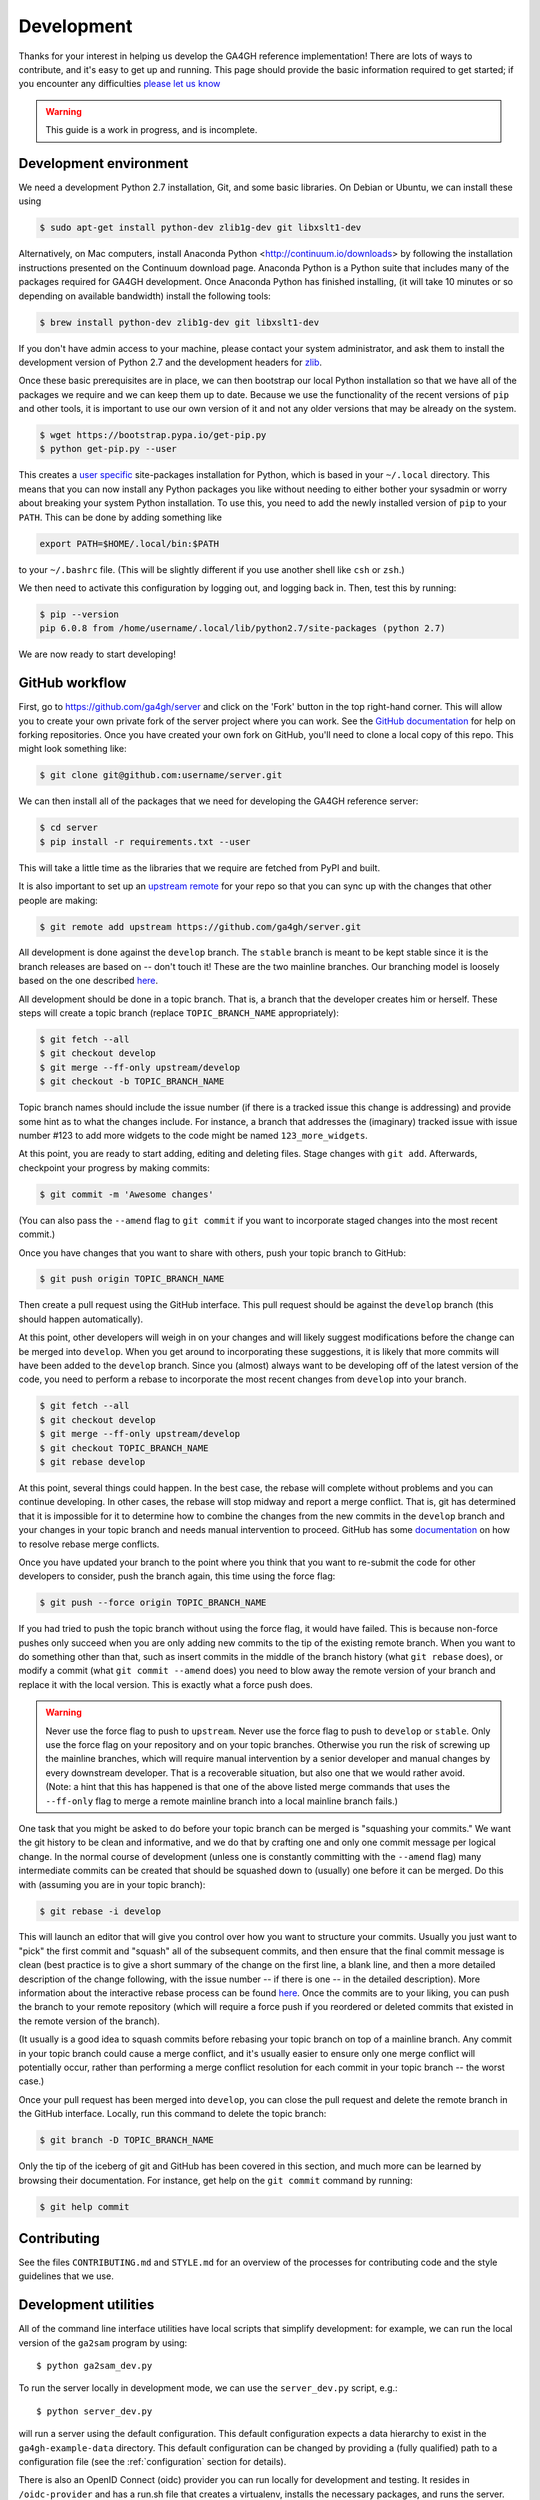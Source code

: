 .. _development:

-----------
Development
-----------

Thanks for your interest in helping us develop the GA4GH reference
implementation! There are lots of ways to contribute, and it's easy
to get up and running. This page should provide the basic information
required to get started; if you encounter any difficulties
`please let us know <https://github.com/ga4gh/server/issues>`_

.. warning::

    This guide is a work in progress, and is incomplete.

***********************
Development environment
***********************

We need a development Python 2.7 installation, Git, and some basic
libraries. On Debian or Ubuntu, we can install these using

.. code-block:: bash

    $ sudo apt-get install python-dev zlib1g-dev git libxslt1-dev

Alternatively, on Mac computers, install Anaconda Python
<http://continuum.io/downloads> by following the installation instructions
presented on the Continuum download page. Anaconda Python is a Python suite
that includes many of the packages required for GA4GH development. Once
Anaconda Python has finished installing, (it will take 10 minutes or so
depending on available bandwidth) install the following tools:

.. code-block:: bash

    $ brew install python-dev zlib1g-dev git libxslt1-dev


If you don't have admin access to your machine, please contact your system
administrator, and ask them to install the development version of Python 2.7
and the development headers for `zlib <http://www.zlib.net/>`_.

Once these basic prerequisites are in place, we can then bootstrap our
local Python installation so that we have all of the packages we require
and we can keep them up to date. Because we use the functionality
of the recent versions of ``pip`` and other tools, it is important to
use our own version of it and not any older versions that may be
already on the system.

.. code-block:: bash

    $ wget https://bootstrap.pypa.io/get-pip.py
    $ python get-pip.py --user

This creates a `user specific <https://www.python.org/dev/peps/pep-0370/>`_
site-packages installation for Python, which is based in your ``~/.local``
directory. This means that you can now install any Python packages you like
without needing to either bother your sysadmin or worry about breaking your
system Python installation. To use this, you need to add the newly installed
version of ``pip`` to your ``PATH``. This can be done by adding something
like

.. code-block:: bash

    export PATH=$HOME/.local/bin:$PATH

to your ``~/.bashrc`` file. (This will be slightly different if you use
another shell like ``csh`` or ``zsh``.)

We then need to activate this configuration by logging out, and logging back in.
Then, test this by running:

.. code-block:: bash

    $ pip --version
    pip 6.0.8 from /home/username/.local/lib/python2.7/site-packages (python 2.7)

We are now ready to start developing!

***************
GitHub workflow
***************

First, go to https://github.com/ga4gh/server and click on the 'Fork'
button in the top right-hand corner. This will allow you to create
your own private fork of the server project where you can work.
See the `GitHub documentation <https://help.github.com/articles/fork-a-repo/>`_
for help on forking repositories.
Once you have created your own fork on GitHub, you'll need to clone a
local copy of this repo. This might look something like:

.. code-block:: bash

    $ git clone git@github.com:username/server.git

We can then install all of the packages that we need for developing the
GA4GH reference server:

.. code-block:: bash

    $ cd server
    $ pip install -r requirements.txt --user

This will take a little time as the libraries that we require are
fetched from PyPI and built.

It is also important to set up an
`upstream remote <https://help.github.com/articles/configuring-a-remote-for-a-fork/>`_
for your repo so that you can sync up with the changes that other people
are making:

.. code-block:: bash

    $ git remote add upstream https://github.com/ga4gh/server.git

All development is done against the ``develop`` branch.  The ``stable``
branch is meant to be kept stable since it is the branch releases are
based on -- don't touch it!  These are the two mainline branches.
Our branching model is loosely based on the one described
`here <http://nvie.com/posts/a-successful-git-branching-model/>`__.

All development should be done in a topic branch.  That is, a branch
that the developer creates him or herself.  These steps will create
a topic branch (replace ``TOPIC_BRANCH_NAME`` appropriately):

.. code-block:: bash

    $ git fetch --all
    $ git checkout develop
    $ git merge --ff-only upstream/develop
    $ git checkout -b TOPIC_BRANCH_NAME

Topic branch names should include the issue number (if there is a tracked
issue this change is addressing) and provide some hint as to what the
changes include.  For instance, a branch that addresses the (imaginary)
tracked issue with issue number #123 to add more widgets to the code
might be named ``123_more_widgets``.

At this point, you are ready to start adding, editing and deleting files.
Stage changes with ``git add``.  Afterwards, checkpoint your progress by
making commits:

.. code-block:: bash

    $ git commit -m 'Awesome changes'

(You can also pass the ``--amend`` flag to ``git commit`` if you want to
incorporate staged changes into the most recent commit.)

Once you have changes that you want to share with others, push your
topic branch to GitHub:

.. code-block:: bash

    $ git push origin TOPIC_BRANCH_NAME

Then create a pull request using the GitHub interface.  This pull request
should be against the ``develop`` branch (this should happen automatically).

At this point, other developers will weigh in on your changes and will
likely suggest modifications before the change can be merged into
``develop``.  When you get around to incorporating these suggestions,
it is likely that more commits will have been added to the ``develop``
branch.  Since you (almost) always want to be developing off of the
latest version of the code, you need to perform a rebase to incorporate
the most recent changes from ``develop`` into your branch.

.. code-block:: bash

    $ git fetch --all
    $ git checkout develop
    $ git merge --ff-only upstream/develop
    $ git checkout TOPIC_BRANCH_NAME
    $ git rebase develop

At this point, several things could happen.  In the best case, the rebase
will complete without problems and you can continue developing.  In other
cases, the rebase will stop midway and report a merge conflict.  That is,
git has determined that it is impossible for it to determine how to
combine the changes from the new commits in the ``develop`` branch and
your changes in your topic branch and needs manual intervention to
proceed.  GitHub has some
`documentation <https://help.github.com/articles/resolving-merge-conflicts-after-a-git-rebase/>`_ on how to resolve rebase merge conflicts.

Once you have updated your branch to the point where you think that you
want to re-submit the code for other developers to consider, push the
branch again, this time using the force flag:

.. code-block:: bash

    $ git push --force origin TOPIC_BRANCH_NAME

If you had tried to push the topic branch without using the force flag,
it would have failed.  This is because non-force pushes only succeed when
you are only adding new commits to the tip of the existing remote branch.
When you want to do something other than that, such as insert commits
in the middle of the branch history (what ``git rebase`` does), or modify a
commit (what ``git commit --amend`` does) you need to blow away the remote
version of your branch and replace it with the local version.  This is
exactly what a force push does.

.. warning::

    Never use the force flag to push to ``upstream``.  Never use the force
    flag to push to ``develop`` or ``stable``.  Only use the force flag on
    your repository and on your topic branches.  Otherwise you run the risk of
    screwing up the mainline branches, which will require manual
    intervention by a senior developer and manual changes by every
    downstream developer.  That is a recoverable situation, but also one
    that we would rather avoid.  (Note: a hint that this has happened is
    that one of the above listed merge commands that uses the ``--ff-only``
    flag to merge a remote mainline branch into a local mainline branch
    fails.)

One task that you might be asked to do before your topic branch can be
merged is "squashing your commits."  We want the git history to be clean
and informative, and we do that by crafting one and only one commit
message per logical change.  In the normal course of development (unless
one is constantly committing with the ``--amend`` flag) many intermediate
commits can be created that should be squashed down to (usually) one before
it can be merged.  Do this with (assuming you are in your topic branch):

.. code-block:: bash

    $ git rebase -i develop

This will launch an editor that will give you control over how you want
to structure your commits.  Usually you just want to "pick" the first
commit and "squash" all of the subsequent commits, and then ensure that
the final commit message is clean (best practice is to give a short
summary of the change on the first line, a blank line, and then a more
detailed description of the change following, with the issue number
-- if there is one -- in the detailed description).  More information
about the interactive rebase process can be found
`here <https://help.github.com/articles/about-git-rebase/>`__.
Once the commits are to your liking, you can push the branch to your
remote repository (which will require a force push if you reordered
or deleted commits that existed in the remote version of the branch).

(It usually is a good idea to squash commits before rebasing your topic
branch on top of a mainline branch.  Any commit in your topic branch
could cause a merge conflict, and it's usually easier to ensure only
one merge conflict will potentially occur, rather than performing a merge
conflict resolution for each commit in your topic branch -- the worst case.)

Once your pull request has been merged into ``develop``, you can close
the pull request and delete the remote branch in the GitHub interface.
Locally, run this command to delete the topic branch:

.. code-block:: bash

    $ git branch -D TOPIC_BRANCH_NAME

Only the tip of the iceberg of git and GitHub has been covered in this
section, and much more can be learned by browsing their documentation.
For instance, get help on the ``git commit`` command by running:

.. code-block:: bash

    $ git help commit


************
Contributing
************

See the files ``CONTRIBUTING.md`` and ``STYLE.md`` for an overview of
the processes for contributing code and the style guidelines that we
use.


*********************
Development utilities
*********************

All of the command line interface utilities have local scripts
that simplify development: for example, we can run the local version of the
``ga2sam`` program by using::

    $ python ga2sam_dev.py

To run the server locally in development mode, we can use the ``server_dev.py``
script, e.g.::

    $ python server_dev.py

will run a server using the default configuration. This default configuration
expects a data hierarchy to exist in the ``ga4gh-example-data`` directory.
This default configuration can be changed by providing a (fully qualified)
path to a configuration file (see the :ref:`configuration`
section for details).

There is also an OpenID Connect (oidc) provider you can run locally for
development and testing. It resides in ``/oidc-provider`` and has a run.sh
file that creates a virtualenv, installs the necessary packages, and
runs the server. Configuration files can be found in
``/oidc-provider/simple_op``::

    $ cd oidc-provider
    $ ./run.sh

The provider expects OIDC redirect URIs to be over HTTPS, so if the ga4gh
server is started with OIDC enabled, it defaults to HTTPS. You can run the
server against this using::

    $ python server_dev.py -c LocalOidConfig

************
Organisation
************

The code for the project is held in the ``ga4gh`` package, which corresponds to
the ``ga4gh`` directory in the project root. Within this package, the
functionality is split between the ``client``, ``server``, ``protocol`` and
``cli`` modules.  The ``cli`` module contains the definitions for the
``ga4gh_client`` and ``ga4gh_server`` programs.

An important file in the project is ``ga4gh/_protocol_definitions.py``.
This file defines the classes for the GA4GH protocol.
The file is generated using the ``scripts/process_schemas.py`` script,
which takes input data from the
`GA4GH schemas repo <https://github.com/ga4gh/schemas>`_.
To generate a new ``_protocol_definitions.py`` file, use

.. code-block:: bash

   $ python scripts/process_schemas.py -i path/to/schemas desiredVersion

Where ``desiredVersion`` is the version that will be written to the
``_protocol_definitions.py`` file.  This version must be in the form
``major.minor.revision`` where major, minor and revision can be any
alphanumeric string.
